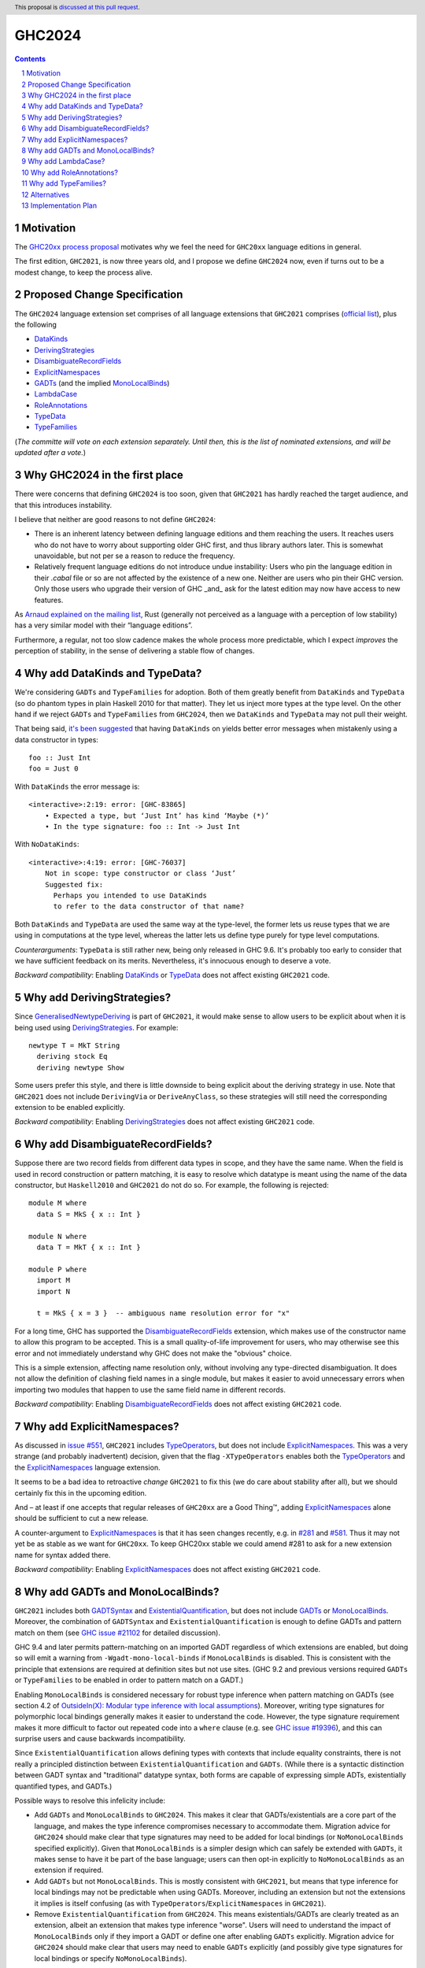 GHC2024
=======

.. author:: Joachim Breitner
.. date-accepted::
.. ticket-url::
.. implemented::
.. highlight:: haskell
.. header:: This proposal is `discussed at this pull request <https://github.com/ghc-proposals/ghc-proposals/pull/613>`_.
.. sectnum::
.. contents::


Motivation
----------

The `GHC20xx process proposal <https://github.com/ghc-proposals/ghc-proposals/blob/master/proposals/0372-ghc-extensions.rst#motivation>`_ motivates why we feel the need for ``GHC20xx`` language editions in general.

The first edition, ``GHC2021``, is now three years old, and I propose we define
``GHC2024`` now, even if turns out to be a modest change, to keep the process alive.

Proposed Change Specification
-----------------------------

The ``GHC2024`` language extension set comprises of all language extensions
that ``GHC2021`` comprises (`official list <https://downloads.haskell.org/ghc/latest/docs/users_guide/exts/control.html#extension-GHC2021>`_), plus the following

* `DataKinds`_
* `DerivingStrategies`_
* `DisambiguateRecordFields`_
* `ExplicitNamespaces`_
* `GADTs`_ (and the implied `MonoLocalBinds`_)
* `LambdaCase`_
* `RoleAnnotations`_
* `TypeData`_
* `TypeFamilies`_

(*The committe will vote on each extension separately. Until then, this is the
list of nominated extensions, and will be updated after a vote.*)

Why GHC2024 in the first place
------------------------------
There were concerns that defining ``GHC2024`` is too soon, given that
``GHC2021`` has hardly reached the target audience, and that this introduces
instability.

I believe that neither are good reasons to not define ``GHC2024``:

* There is an inherent latency between defining language editions and them reaching the users. It reaches users who do not have to worry about supporting older GHC first, and thus library authors later. This is somewhat unavoidable, but not per se a reason to reduce the frequency.

* Relatively frequent language editions do not introduce undue instability: Users who pin the language edition in their `.cabal` file or so are not affected by the existence of a new one. Neither are users who pin their GHC version. Only those users who upgrade their version of GHC _and_ ask for the latest edition may now have access to new features.

As `Arnaud explained on the mailing list <https://mail.haskell.org/pipermail/ghc-steering-committee/2022-November/002949.html>`_, Rust (generally not perceived as a language with a perception of low stability) has a very similar model with their “language editions”.

Furthermore, a regular, not too slow cadence makes the whole process more
predictable, which I expect *improves* the perception of stability, in the
sense of delivering a stable flow of changes.


Why add DataKinds and TypeData?
-------------------------------

We're considering ``GADTs`` and ``TypeFamilies`` for adoption. Both of
them greatly benefit from ``DataKinds`` and ``TypeData`` (so do
phantom types in plain Haskell 2010 for that matter). They let us
inject more types at the type level. On the other hand if we reject ``GADTs`` and
``TypeFamilies`` from ``GHC2024``, then we ``DataKinds`` and
``TypeData`` may not pull their weight.

That being said, `it's been suggested
<https://github.com/ghc-proposals/ghc-proposals/pull/613#issuecomment-1761015976>`_
that having ``DataKinds`` on yields better error messages when
mistakenly using a data constructor in types:

::

  foo :: Just Int
  foo = Just 0

With ``DataKinds`` the error message is::

  <interactive>:2:19: error: [GHC-83865]
      • Expected a type, but ‘Just Int’ has kind ‘Maybe (*)’
      • In the type signature: foo :: Int -> Just Int

With ``NoDataKinds``::

  <interactive>:4:19: error: [GHC-76037]
      Not in scope: type constructor or class ‘Just’
      Suggested fix:
        Perhaps you intended to use DataKinds
        to refer to the data constructor of that name?

Both ``DataKinds`` and ``TypeData`` are used the same way at the
type-level, the former lets us reuse types that we are using in
computations at the type level, whereas the latter lets us define type
purely for type level computations.

*Counterarguments*: ``TypeData`` is still rather new, being only
released in GHC 9.6. It's probably too early to consider that we have
sufficient feedback on its merits. Nevertheless, it's innocuous enough
to deserve a vote.

*Backward compatibility*: Enabling `DataKinds`_ or `TypeData`_ does
not affect existing ``GHC2021`` code.

Why add DerivingStrategies?
---------------------------

Since `GeneralisedNewtypeDeriving`_ is part of ``GHC2021``, it would make sense
to allow users to be explicit about when it is being used using
`DerivingStrategies`_.  For example: ::

  newtype T = MkT String
    deriving stock Eq
    deriving newtype Show

Some users prefer this style, and there is little downside to being explicit
about the deriving strategy in use.  Note that ``GHC2021`` does not include
``DerivingVia`` or ``DeriveAnyClass``, so these strategies will still need the
corresponding extension to be enabled explicitly.

*Backward compatibility*: Enabling `DerivingStrategies`_ does not affect
existing ``GHC2021`` code.


Why add DisambiguateRecordFields?
---------------------------------

Suppose there are two record fields from different data types in scope, and they
have the same name.  When the field is used in record construction or pattern
matching, it is easy to resolve which datatype is meant using the name of the
data constructor, but ``Haskell2010`` and ``GHC2021`` do not do so.  For
example, the following is rejected: ::

  module M where
    data S = MkS { x :: Int }

  module N where
    data T = MkT { x :: Int }

  module P where
    import M
    import N

    t = MkS { x = 3 }  -- ambiguous name resolution error for "x"

For a long time, GHC has supported the `DisambiguateRecordFields`_ extension,
which makes use of the constructor name to allow this program to be accepted.
This is a small quality-of-life improvement for users, who may otherwise see
this error and not immediately understand why GHC does not make the "obvious"
choice.

This is a simple extension, affecting name resolution only, without involving
any type-directed disambiguation.  It does not allow the definition of clashing
field names in a single module, but makes it easier to avoid unnecessary errors
when importing two modules that happen to use the same field name in different
records.

*Backward compatibility*: Enabling `DisambiguateRecordFields`_ does not affect
existing ``GHC2021`` code.


Why add ExplicitNamespaces?
---------------------------

As discussed in `issue #551
<https://github.com/ghc-proposals/ghc-proposals/issues/551>`_, ``GHC2021``
includes `TypeOperators`_, but does not include `ExplicitNamespaces`_. This was
a very strange (and probably inadvertent) decision, given that the flag
``-XTypeOperators`` enables both the `TypeOperators`_ and the
`ExplicitNamespaces`_ language extension.

It seems to be a bad idea to retroactive *change* ``GHC2021`` to fix this (we
do care about stability after all), but we should certainly fix this in the
upcoming edition.

And – at least if one accepts that regular releases of ``GHC20xx`` are a Good
Thing™, adding `ExplicitNamespaces`_ alone should be sufficient to cut a new
release.

A counter-argument to `ExplicitNamespaces`_ is that it has seen changes
recently, e.g. in `#281 <https://github.com/ghc-proposals/ghc-proposals/pull/281>`_ and
`#581 <https://github.com/ghc-proposals/ghc-proposals/pull/581>`_.
Thus it may not yet be as stable as we want for ``GHC20xx``. To keep GHC20xx
stable we could amend #281 to ask for a new extension name for syntax added there.

*Backward compatibility*: Enabling `ExplicitNamespaces`_ does not affect
existing ``GHC2021`` code.


Why add GADTs and MonoLocalBinds?
---------------------------------

``GHC2021`` includes both `GADTSyntax`_ and `ExistentialQuantification`_, but
does not include `GADTs`_ or `MonoLocalBinds`_.  Moreover, the combination of
``GADTSyntax`` and ``ExistentialQuantification`` is enough to define GADTs and
pattern match on them (see `GHC issue #21102
<https://gitlab.haskell.org/ghc/ghc/-/issues/21102>`_ for detailed discussion).

GHC 9.4 and later permits pattern-matching on an imported GADT regardless of
which extensions are enabled, but doing so will emit a warning from
``-Wgadt-mono-local-binds`` if ``MonoLocalBinds`` is disabled.  This is
consistent with the principle that extensions are required at definition sites
but not use sites.  (GHC 9.2 and previous versions required ``GADTs`` or
``TypeFamilies`` to be enabled in order to pattern match on a GADT.)

Enabling ``MonoLocalBinds`` is considered necessary for robust type inference
when pattern matching on GADTs (see section 4.2 of `OutsideIn(X): Modular type
inference with local assumptions
<https://www.microsoft.com/en-us/research/wp-content/uploads/2016/02/jfp-outsidein.pdf>`_).
Moreover, writing type signatures for polymorphic local bindings generally makes
it easier to understand the code.  However, the type signature requirement makes
it more difficult to factor out repeated code into a ``where`` clause (e.g. see
`GHC issue #19396 <https://gitlab.haskell.org/ghc/ghc/-/issues/19396>`_), and
this can surprise users and cause backwards incompatibility.

Since ``ExistentialQuantification`` allows defining types with contexts that
include equality constraints, there is not really a principled distinction
between ``ExistentialQuantification`` and ``GADTs``.  (While there is a
syntactic distinction between GADT syntax and "traditional" datatype syntax,
both forms are capable of expressing simple ADTs, existentially quantified
types, and GADTs.)

Possible ways to resolve this infelicity include:

* Add ``GADTs`` and ``MonoLocalBinds`` to ``GHC2024``.  This makes it clear
  that GADTs/existentials are a core part of the language, and makes the type
  inference compromises necessary to accommodate them.  Migration advice for
  ``GHC2024`` should make clear that type signatures may need to be added for
  local bindings (or ``NoMonoLocalBinds`` specified explicitly).  Given that
  ``MonoLocalBinds`` is a simpler design which can safely be extended with
  ``GADTs``, it makes sense to have it be part of the base language; users can
  then opt-in explicitly to ``NoMonoLocalBinds`` as an extension if required.

* Add ``GADTs`` but not ``MonoLocalBinds``.  This is mostly consistent with
  ``GHC2021``, but means that type inference for local bindings may not be
  predictable when using GADTs.  Moreover, including an extension but not the
  extensions it implies is itself confusing (as with
  ``TypeOperators``/``ExplicitNamespaces`` in ``GHC2021``).

* Remove ``ExistentialQuantification`` from ``GHC2024``.  This means
  existentials/GADTs are clearly treated as an extension, albeit an extension
  that makes type inference "worse". Users will need to understand the impact
  of ``MonoLocalBinds`` only if they import a GADT or define one after enabling
  ``GADTs`` explicitly. Migration advice for ``GHC2024`` should make clear that
  users may need to enable ``GADTs`` explicitly (and possibly give type
  signatures for local bindings or specify ``NoMonoLocalBinds``).

*Backward compatibility*: Enabling ``GADTs`` alone does not break existing ``GHC2021`` code
(because it is equivalent to the current situation),
but enabling ``MonoLocalBinds`` does.


Why add LambdaCase?
-------------------

The latest `State of Haskell 2021 Survey results
<https://taylor.fausak.me/2022/11/18/haskell-survey-results/>`_ list
`LambdaCase`_ as the top answer to “Which extension would you want to be on by
default”. It also missed ``GHC2021`` by just two votes. There is a whole style
of writing Haskell that makes extensive use of ``\case``. And (unlike the runner up in the survey, `OverloadedStrings_`), it only enables *new* syntax, i.e. it does not change existing code.

A counter-agument to adding `LambdaCase` is that just extended the meaning of
`LambdaCase`_ with ``\cases`` in `#302
<https://github.com/ghc-proposals/ghc-proposals/pull/302>`_, and if one only
wants to add extensions to ``GHC20xx`` that have been proven to be stable, then
this one probably isn’t yet.

*Backward compatibility*: Enabling `LambdaCase`_ does not affect
existing ``GHC2021`` code, with the exception of lambda-bound variable names
``cases`` (GHC already forbids the ``\case`` even without ``-XLambdaCase``).


Why add RoleAnnotations?
------------------------

Roles are an essential part of modern GHC Haskell.
Role annotations are required for correctly writing types with internal invariants like ``Set`` or "fast" implementations like ``data Fin (n :: Nat) = UnsafeFin Int``.

As `GeneralisedNewtypeDeriving`_ is in the ``GHC2021`` language set, so should be `RoleAnnotations`_. They are different sides of the same feature: without correct role annotations GND cannot be used safely.

At the moment, using ``GHC2021`` together with `Safe`_ causes a warning, because Safe Haskell regards `GeneralisedNewtypeDeriving`_ as unsafe (see `#19605 <https://gitlab.haskell.org/ghc/ghc/-/issues/19605>`_ for discussion of this issue). A plausible way to resolve this would be to regard `GeneralisedNewtypeDeriving`_ as safe, but that assumes library authors are aware of the need for correct role annotations and insert them as needed.

*Backward compatibility*: Enabling `RoleAnnotations`_ does not affect
existing ``GHC2021`` code.


Why add TypeFamilies?
---------------------

Type families are one of the most used features of GHC. The reason for
not including `TypeFamilies`_ in ``GHC2021`` was that type families
don't work so well without `MonoLocalBinds`_, and it was considered at
the time that ``MonoLocalBinds`` was too steep a change.

But if we add ``MonoLocalBinds`` to ``GHC2024``, there is no
obstacle to make this very popular feature.

*Counterarguments*: `A reason not to include
<https://github.com/ghc-proposals/ghc-proposals/pull/613#issuecomment-1759556663>`
that the semantics of type families (in particular the strictness of
its evaluation) is unsatisfactory and would like it to change before
they become a default. But there are two possibility: either the
semantic change is backward compatible, in which case including
``TypeFamilies`` in ``GHC2024`` won't cause any issue; or the semantic
change isn't backward compatible, in which case the massive popularity
of type families makes it impossible to incorporate the change in the
``TypeFamilies`` extension, and ``GHC2024`` is safe.

*Backward compatibility*: Assuming that ``MonoLocalBinds`` is enabled,
enabling ``TypeFamilies`` doesn't affect existing ``GHC2021`` code
further.

Alternatives
------------
We could not do ``GHC2024`` and wait yet another year, or more, because we shy away from
making what may look like a stability-threatening change.
In my view that is worse: The fixes and improvements suggested above would reach our users later, we would not establish a regular and predictable pattern, and in the worst case never dare to make a new release, which would make the ``GHC20xx`` idea fall into a similar pattern than the ``Haskell20xx`` report process, which at the moment is stalled.

Implementation Plan
-------------------

(None yet)

.. _DerivingStrategies: https://ghc.gitlab.haskell.org/ghc/doc/users_guide/exts/deriving_strategies.html#extension-DerivingStrategies
.. _DisambiguateRecordFields: https://ghc.gitlab.haskell.org/ghc/doc/users_guide/exts/disambiguate_record_fields.html#extension-DisambiguateRecordFields
.. _ExplicitNamespaces: https://ghc.gitlab.haskell.org/ghc/doc/users_guide/exts/explicit_namespaces.html#extension-ExplicitNamespaces
.. _ExistentialQuantification: https://ghc.gitlab.haskell.org/ghc/doc/users_guide/exts/existential_quantification.html#extension-ExistentialQuantification
.. _GADTs: https://ghc.gitlab.haskell.org/ghc/doc/users_guide/exts/gadt.html#extension-GADTs
.. _GADTSyntax: https://ghc.gitlab.haskell.org/ghc/doc/users_guide/exts/gadt_syntax.html#extension-GADTSyntax
.. _TypeOperators: https://ghc.gitlab.haskell.org/ghc/doc/users_guide/exts/type_operators.html#extension-TypeOperators
.. _OverloadedStrings: https://ghc.gitlab.haskell.org/ghc/doc/users_guide/exts/overloaded_strings.html#extension-OverloadedStrings
.. _LambdaCase: https://ghc.gitlab.haskell.org/ghc/doc/users_guide/exts/lambda_case.html#extension-LambdaCase
.. _MonoLocalBinds: https://ghc.gitlab.haskell.org/ghc/doc/users_guide/exts/let_generalisation.html#extension-MonoLocalBinds
.. _RoleAnnotations: https://ghc.gitlab.haskell.org/ghc/doc/users_guide/exts/roles.html#extension-RoleAnnotations
.. _Safe: https://ghc.gitlab.haskell.org/ghc/doc/users_guide/exts/safe_haskell.html#extension-Safe
.. _GeneralisedNewtypeDeriving: https://ghc.gitlab.haskell.org/ghc/doc/users_guide/exts/roles.html#extension-GeneralisedNewtypeDeriving
.. _TypeFamilies: https://ghc.gitlab.haskell.org/ghc/doc/users_guide/exts/type_families.html#extension-TypeFamilies
.. _DataKinds: https://downloads.haskell.org/ghc/latest/docs/users_guide/exts/data_kinds.html?highlight=datakinds#extension-DataKinds
.. _TypeData: https://downloads.haskell.org/ghc/latest/docs/users_guide/exts/type_data.html#extension-TypeData
